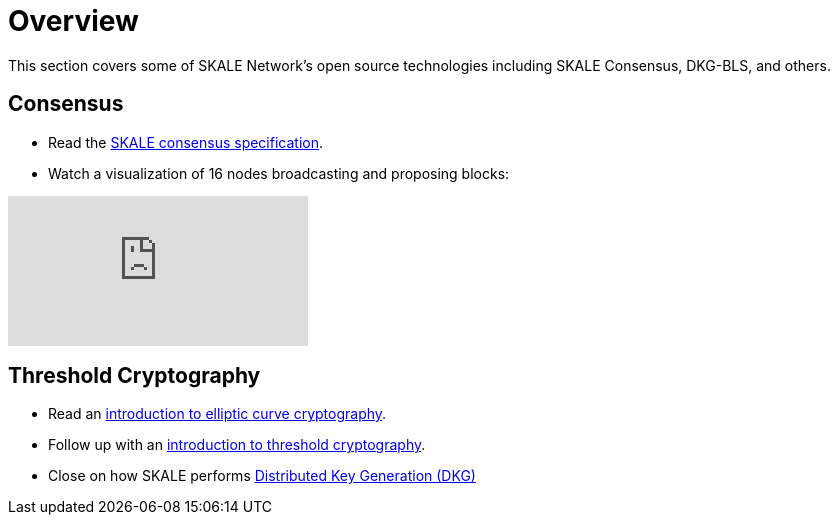 = Overview

This section covers some of SKALE Network's open source technologies including SKALE Consensus, DKG-BLS, and others.

== Consensus

* Read the xref:consensus-spec.adoc[SKALE consensus specification].
* Watch a visualization of 16 nodes broadcasting and proposing blocks:

video::0NGCSRjjPkk[youtube]

== Threshold Cryptography

* Read an xref:intro-ecc.adoc[introduction to elliptic curve cryptography].
* Follow up with an xref:intro-threshold.adoc[introduction to threshold cryptography].
* Close on how SKALE performs xref:dkg-bls.adoc[Distributed Key Generation (DKG)]